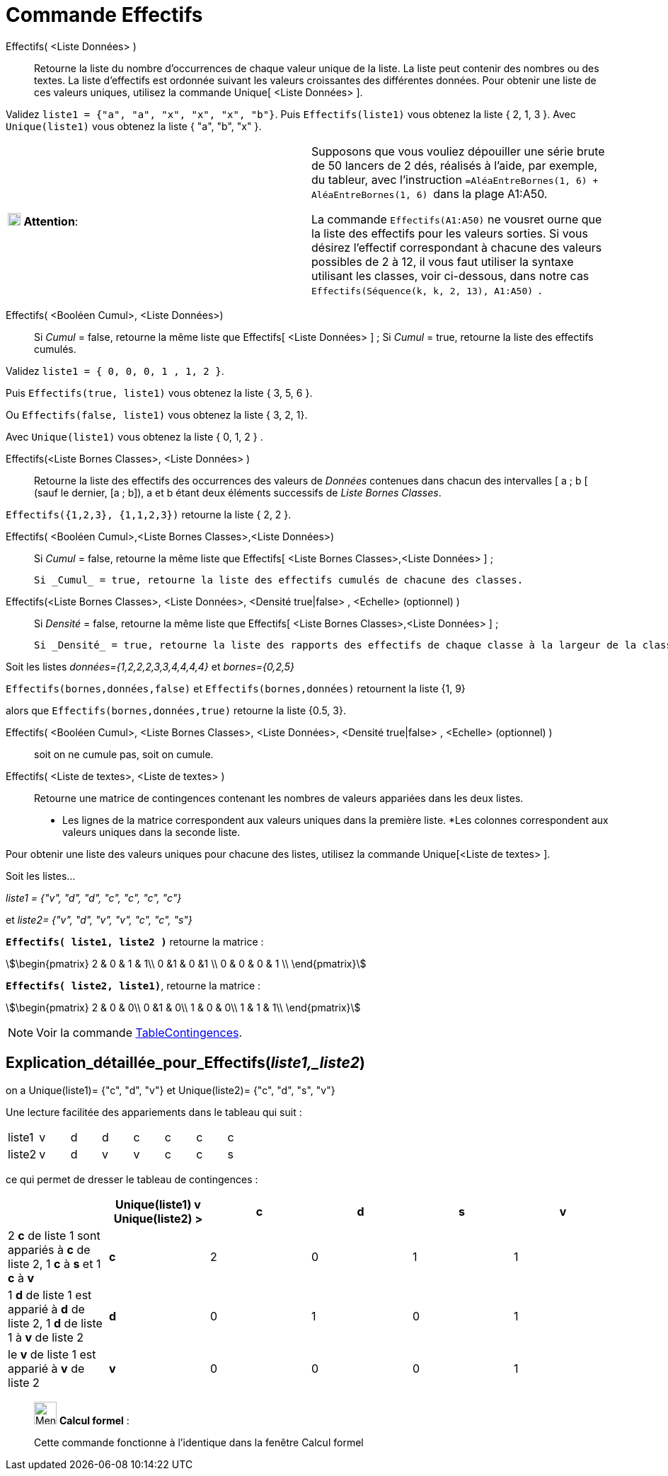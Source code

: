 = Commande Effectifs
:page-en: commands/Frequency
ifdef::env-github[:imagesdir: /fr/modules/ROOT/assets/images]

Effectifs( <Liste Données> )::
  Retourne la liste du nombre d'occurrences de chaque valeur unique de la liste.
  La liste peut contenir des nombres ou des textes.
  La liste d'effectifs est ordonnée suivant les valeurs croissantes des différentes données.
  Pour obtenir une liste de ces valeurs uniques, utilisez la commande Unique[ <Liste Données> ].

[EXAMPLE]
====

Validez `++liste1 = {"a", "a", "x", "x", "x", "b"}++`. Puis `++Effectifs(liste1)++` vous obtenez la liste {
2, 1, 3 }. Avec `++Unique(liste1)++` vous obtenez la liste { "a", "b", "x" }.

====

[cols=",",]
|===
|image:18px-Attention.png[Attention,title="Attention",width=18,height=18] *Attention*: |Supposons que vous vouliez
dépouiller une série brute de 50 lancers de 2 dés, réalisés à l'aide, par exemple, du tableur, avec l'instruction
`++=AléaEntreBornes(1, 6) + AléaEntreBornes(1, 6) ++` dans la plage A1:A50.

La commande `++Effectifs(A1:A50)++` ne vousret ourne que la liste des effectifs pour les valeurs [.underline]#sorties#. Si vous désirez l'effectif correspondant à chacune des valeurs possibles de 2 à 12, il vous faut utiliser la syntaxe utilisant les classes, voir ci-dessous, dans
notre cas `++ Effectifs(Séquence(k, k, 2, 13), A1:A50) ++`.

|===

Effectifs( <Booléen Cumul>, <Liste Données>)::
  Si _Cumul_ = false, retourne la même liste que Effectifs[ <Liste Données> ] ;
  Si _Cumul_ = true, retourne la liste des effectifs cumulés.

[EXAMPLE]
====

Validez `++liste1 = { 0, 0, 0, 1 , 1, 2 }++`. 

Puis `++Effectifs(true, liste1)++` vous obtenez la liste { 3, 5, 6 }. 

Ou `++Effectifs(false, liste1)++` vous obtenez la liste { 3, 2, 1}.

Avec `++Unique(liste1)++` vous obtenez la liste { 0, 1, 2 } .

====

Effectifs(<Liste Bornes Classes>, <Liste Données> )::
  Retourne la liste des effectifs des occurrences des valeurs de _Données_ contenues dans chacun des intervalles [ a ; b
  [ (sauf le dernier, [a ; b]), a et b étant deux éléments successifs de _Liste Bornes Classes_.

[EXAMPLE]
====

`++Effectifs({1,2,3},  {1,1,2,3})++` retourne la liste { 2, 2 }.

====

Effectifs( <Booléen Cumul>,<Liste Bornes Classes>,<Liste Données>)::

  Si _Cumul_ = false, retourne la même liste que Effectifs[ <Liste Bornes Classes>,<Liste Données> ] ;

  Si _Cumul_ = true, retourne la liste des effectifs cumulés de chacune des classes.

Effectifs(<Liste Bornes Classes>, <Liste Données>, <Densité true|false> , <Echelle> (optionnel) )::

  Si _Densité_ = false, retourne la même liste que Effectifs[ <Liste Bornes Classes>,<Liste Données> ] ;

  Si _Densité_ = true, retourne la liste des rapports des effectifs de chaque classe à la largeur de la classe.

[EXAMPLE]
====

Soit les listes _données={1,2,2,2,3,3,4,4,4,4}_ et _bornes={0,2,5}_ 

`++Effectifs(bornes,données,false)++` et `++Effectifs(bornes,données)++` retournent la liste {1, 9} 

alors que `++Effectifs(bornes,données,true)++` retourne la liste {0.5, 3}.

====

Effectifs( <Booléen Cumul>, <Liste Bornes Classes>, <Liste Données>, <Densité true|false> , <Echelle> (optionnel) )::

soit on ne cumule pas, soit on cumule.

Effectifs( <Liste de textes>, <Liste de textes> )::
  Retourne une matrice de contingences contenant les nombres de valeurs appariées dans les deux listes.
* Les lignes de la matrice correspondent aux valeurs uniques dans la première liste.
*Les colonnes correspondent aux valeurs uniques dans la seconde liste. 

Pour obtenir une liste des valeurs uniques pour chacune des listes, utilisez la commande Unique[<Liste de textes> ].

[EXAMPLE]
====

Soit les listes...

_liste1 = {"v", "d", "d", "c", "c", "c", "c"}_ 

et __liste2= {"v", "d", "v", "v", "c", "c", "s"}__

**`++Effectifs( liste1, liste2 )++`** retourne la matrice :

stem:[\begin{pmatrix} 2 & 0 & 1 & 1\\ 0 &1 & 0 &1 \\ 0 & 0 & 0 & 1 \\ \end{pmatrix}]

*`++Effectifs( liste2, liste1)++`*, retourne la matrice :

stem:[\begin{pmatrix} 2 & 0 & 0\\ 0 &1 & 0\\ 1 & 0 & 0\\ 1 & 1 & 1\\ \end{pmatrix}]

====

[NOTE]
====

Voir la commande xref:/commands/TableContingences.adoc[TableContingences].

====

== Explication_détaillée_pour_Effectifs(_liste1,_liste2_)

on a Unique(liste1)= {"c", "d", "v"} et Unique(liste2)= {"c", "d", "s", "v"}

Une lecture facilitée des appariements dans le tableau qui suit :

[cols=",,,,,,,",]
|===
|liste1 |v |d |d |c |c |c |c
|liste2 |v |d |v |v |c |c |s
|===

ce qui permet de dresser le tableau de contingences :

[cols=",^,,,,",options="header",]
|===
| |Unique(liste1) v Unique(liste2) > |c |d |s |v
|2 *c* de liste 1 sont appariés à *c* de liste 2, 1 *c* à *s* et 1 *c* à *v* |*c* |2 |0 |1 |1
|1 *d* de liste 1 est apparié à *d* de liste 2, 1 *d* de liste 1 à *v* de liste 2 |*d* |0 |1 |0 |1
|le *v* de liste 1 est apparié à *v* de liste 2 |*v* |0 |0 |0 |1
|===

____________________________________________________________

image:32px-Menu_view_cas.svg.png[Menu view cas.svg,width=32,height=32] *Calcul formel* :

Cette commande fonctionne à l'identique dans la fenêtre Calcul formel
